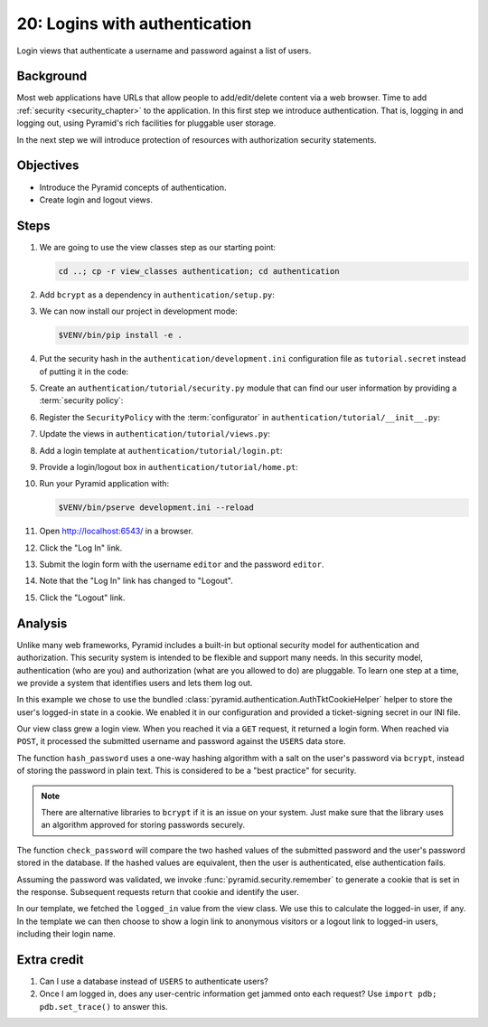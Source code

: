 .. _qtut_authentication:

==============================
20: Logins with authentication
==============================

Login views that authenticate a username and password against a list of users.


Background
==========

Most web applications have URLs that allow people to add/edit/delete content
via a web browser. Time to add :ref:`security <security_chapter>` to the
application. In this first step we introduce authentication. That is, logging
in and logging out, using Pyramid's rich facilities for pluggable user storage.

In the next step we will introduce protection of resources with authorization
security statements.


Objectives
==========

- Introduce the Pyramid concepts of authentication.

- Create login and logout views.

Steps
=====

#. We are going to use the view classes step as our starting point:

   .. code-block:: bash

       cd ..; cp -r view_classes authentication; cd authentication

#. Add ``bcrypt`` as a dependency in ``authentication/setup.py``:

   .. literalinclude:: authentication/setup.py
    :language: python
    :emphasize-lines: 6
    :linenos:

#. We can now install our project in development mode:

   .. code-block:: bash

       $VENV/bin/pip install -e .

#. Put the security hash in the ``authentication/development.ini``
   configuration file as ``tutorial.secret`` instead of putting it in the code:

   .. literalinclude:: authentication/development.ini
    :language: ini
    :linenos:

#. Create an ``authentication/tutorial/security.py`` module that can find our
   user information by providing a :term:`security policy`:

   .. literalinclude:: authentication/tutorial/security.py
    :linenos:

#. Register the ``SecurityPolicy`` with the :term:`configurator` in ``authentication/tutorial/__init__.py``:

   .. literalinclude:: authentication/tutorial/__init__.py
    :linenos:

#. Update the views in ``authentication/tutorial/views.py``:

   .. literalinclude:: authentication/tutorial/views.py
    :linenos:

#. Add a login template at ``authentication/tutorial/login.pt``:

   .. literalinclude:: authentication/tutorial/login.pt
    :language: html
    :linenos:

#. Provide a login/logout box in ``authentication/tutorial/home.pt``:

   .. literalinclude:: authentication/tutorial/home.pt
    :language: html
    :linenos:

#. Run your Pyramid application with:

   .. code-block:: bash

       $VENV/bin/pserve development.ini --reload

#. Open http://localhost:6543/ in a browser.

#. Click the "Log In" link.

#. Submit the login form with the username ``editor`` and the password
   ``editor``.

#. Note that the "Log In" link has changed to "Logout".

#. Click the "Logout" link.

Analysis
========

Unlike many web frameworks, Pyramid includes a built-in but optional security
model for authentication and authorization. This security system is intended to
be flexible and support many needs. In this security model, authentication (who
are you) and authorization (what are you allowed to do) are pluggable.
To learn one step at a time, we provide a system that identifies
users and lets them log out.

In this example we chose to use the bundled :class:`pyramid.authentication.AuthTktCookieHelper` helper to store the user's logged-in state in a cookie.
We enabled it in our configuration and provided a ticket-signing secret in our INI file.

Our view class grew a login view. When you reached it via a ``GET`` request, it
returned a login form. When reached via ``POST``, it processed the submitted
username and password against the ``USERS`` data store.

The function ``hash_password`` uses a one-way hashing algorithm with a salt on
the user's password via ``bcrypt``, instead of storing the password in plain
text. This is considered to be a "best practice" for security.

.. note::
    There are alternative libraries to ``bcrypt`` if it is an issue on your
    system. Just make sure that the library uses an algorithm approved for
    storing passwords securely.

The function ``check_password`` will compare the two hashed values of the
submitted password and the user's password stored in the database. If the
hashed values are equivalent, then the user is authenticated, else
authentication fails.

Assuming the password was validated, we invoke :func:`pyramid.security.remember` to generate a cookie that is set in the response.
Subsequent requests return that cookie and identify the user.

In our template, we fetched the ``logged_in`` value from the view class. We use
this to calculate the logged-in user, if any. In the template we can then
choose to show a login link to anonymous visitors or a logout link to logged-in
users, including their login name.


Extra credit
============

#. Can I use a database instead of ``USERS`` to authenticate users?

#. Once I am logged in, does any user-centric information get jammed onto each
   request? Use ``import pdb; pdb.set_trace()`` to answer this.

.. seealso:: See also :ref:`security_chapter`, :class:`pyramid.authentication.AuthTktCookieHelper`, `bcrypt <https://pypi.org/project/bcrypt/>`_
